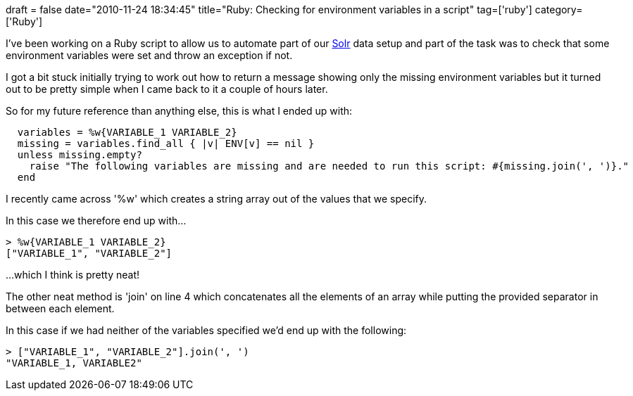 +++
draft = false
date="2010-11-24 18:34:45"
title="Ruby: Checking for environment variables in a script"
tag=['ruby']
category=['Ruby']
+++

I've been working on a Ruby script to allow us to automate part of our http://lucene.apache.org/solr/[Solr] data setup and part of the task was to check that some environment variables were set and throw an exception if not.

I got a bit stuck initially trying to work out how to return a message showing only the missing environment variables but it turned out to be pretty simple when I came back to it a couple of hours later.

So for my future reference than anything else, this is what I ended up with:

[source,ruby]
----

  variables = %w{VARIABLE_1 VARIABLE_2}
  missing = variables.find_all { |v| ENV[v] == nil }
  unless missing.empty?
    raise "The following variables are missing and are needed to run this script: #{missing.join(', ')}."
  end
----

I recently came across '%w' which creates a string array out of the values that we specify.

In this case we therefore end up with...

[source,ruby]
----

> %w{VARIABLE_1 VARIABLE_2}
["VARIABLE_1", "VARIABLE_2"]
----

...which I think is pretty neat!

The other neat method is 'join' on line 4 which concatenates all the elements of an array while putting the provided separator in between each element.

In this case if we had neither of the variables specified we'd end up with the following:

[source,ruby]
----

> ["VARIABLE_1", "VARIABLE_2"].join(', ')
"VARIABLE_1, VARIABLE2"
----
